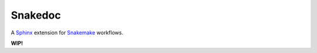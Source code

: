 Snakedoc
========

A `Sphinx`_ extension for `Snakemake`_ workflows.

**WIP!**

.. _`Sphinx`: https://www.sphinx-doc.org/
.. _`Snakemake`: https://snakemake.readthedocs.io/
